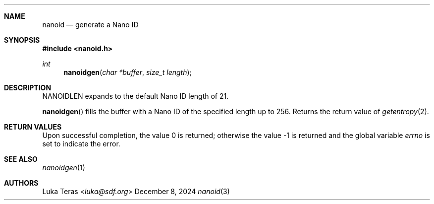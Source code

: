 .Dd December 8, 2024
.Dt nanoid 3
.Sh NAME
.Nm nanoid
.Nd generate a Nano ID
.Sh SYNOPSIS
.In nanoid.h
.Ft "int"
.Fn nanoidgen "char *buffer" "size_t length"
.Sh DESCRIPTION
.Dv NANOIDLEN
expands to the default Nano ID length of 21.

.Fn nanoidgen
fills the buffer with a Nano ID of the specified length up to 256.
Returns the return value of
.Xr getentropy 2 .
.Sh RETURN VALUES
.Rv -std
.Sh SEE ALSO
.Xr nanoidgen 1
.Sh AUTHORS
.An Luka Teras Aq Mt luka@sdf.org
